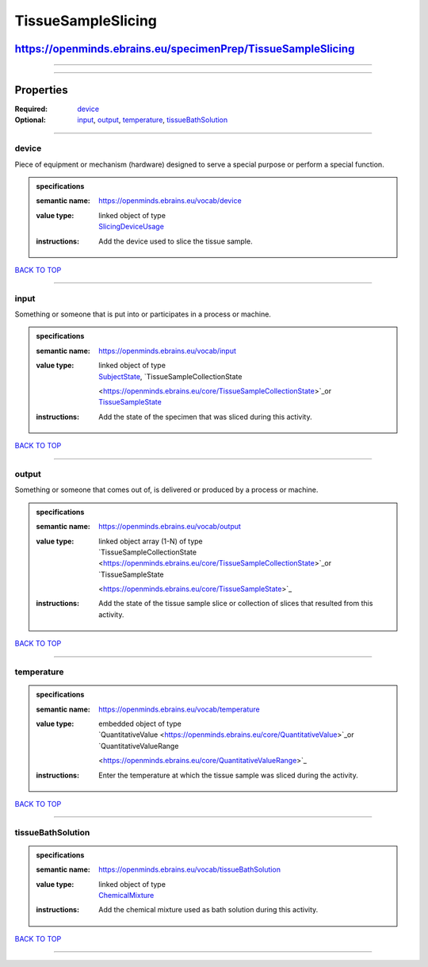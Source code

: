 ###################
TissueSampleSlicing
###################

*************************************************************
https://openminds.ebrains.eu/specimenPrep/TissueSampleSlicing
*************************************************************

------------

------------

**********
Properties
**********

:Required: `device <device_heading_>`_
:Optional: `input <input_heading_>`_, `output <output_heading_>`_, `temperature <temperature_heading_>`_, `tissueBathSolution <tissueBathSolution_heading_>`_

------------

.. _device_heading:

device
------

Piece of equipment or mechanism (hardware) designed to serve a special purpose or perform a special function.

.. admonition:: specifications

   :semantic name: https://openminds.ebrains.eu/vocab/device
   :value type: | linked object of type
                | `SlicingDeviceUsage <https://openminds.ebrains.eu/specimenPrep/SlicingDeviceUsage>`_
   :instructions: Add the device used to slice the tissue sample.

`BACK TO TOP <TissueSampleSlicing_>`_

------------

.. _input_heading:

input
-----

Something or someone that is put into or participates in a process or machine.

.. admonition:: specifications

   :semantic name: https://openminds.ebrains.eu/vocab/input
   :value type: | linked object of type
                | `SubjectState <https://openminds.ebrains.eu/core/SubjectState>`_, `TissueSampleCollectionState
                <https://openminds.ebrains.eu/core/TissueSampleCollectionState>`_or `TissueSampleState <https://openminds.ebrains.eu/core/TissueSampleState>`_
   :instructions: Add the state of the specimen that was sliced during this activity.

`BACK TO TOP <TissueSampleSlicing_>`_

------------

.. _output_heading:

output
------

Something or someone that comes out of, is delivered or produced by a process or machine.

.. admonition:: specifications

   :semantic name: https://openminds.ebrains.eu/vocab/output
   :value type: | linked object array \(1-N\) of type
                | `TissueSampleCollectionState <https://openminds.ebrains.eu/core/TissueSampleCollectionState>`_or `TissueSampleState
                <https://openminds.ebrains.eu/core/TissueSampleState>`_
   :instructions: Add the state of the tissue sample slice or collection of slices that resulted from this activity.

`BACK TO TOP <TissueSampleSlicing_>`_

------------

.. _temperature_heading:

temperature
-----------

.. admonition:: specifications

   :semantic name: https://openminds.ebrains.eu/vocab/temperature
   :value type: | embedded object of type
                | `QuantitativeValue <https://openminds.ebrains.eu/core/QuantitativeValue>`_or `QuantitativeValueRange
                <https://openminds.ebrains.eu/core/QuantitativeValueRange>`_
   :instructions: Enter the temperature at which the tissue sample was sliced during the activity.

`BACK TO TOP <TissueSampleSlicing_>`_

------------

.. _tissueBathSolution_heading:

tissueBathSolution
------------------

.. admonition:: specifications

   :semantic name: https://openminds.ebrains.eu/vocab/tissueBathSolution
   :value type: | linked object of type
                | `ChemicalMixture <https://openminds.ebrains.eu/chemicals/ChemicalMixture>`_
   :instructions: Add the chemical mixture used as bath solution during this activity.

`BACK TO TOP <TissueSampleSlicing_>`_

------------

